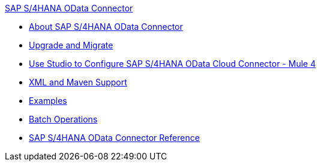 .xref:index.adoc[SAP S/4HANA OData Connector]
* xref:index.adoc[About SAP S/4HANA OData Connector]
* xref:sap-s4hana-cloud-connector-upgrade-migrate.adoc[Upgrade and Migrate]
* xref:sap-s4hana-cloud-connector-studio.adoc[Use Studio to Configure SAP S/4HANA OData Cloud Connector - Mule 4]
* xref:sap-s4hana-cloud-connector-xml-maven.adoc[XML and Maven Support]
* xref:sap-s4hana-cloud-connector-examples.adoc[Examples]
* xref:sap-s4hana-cloud-connector-create-batch.adoc[Batch Operations]
* xref:sap-s4hana-cloud-connector-reference.adoc[SAP S/4HANA OData Connector Reference]
